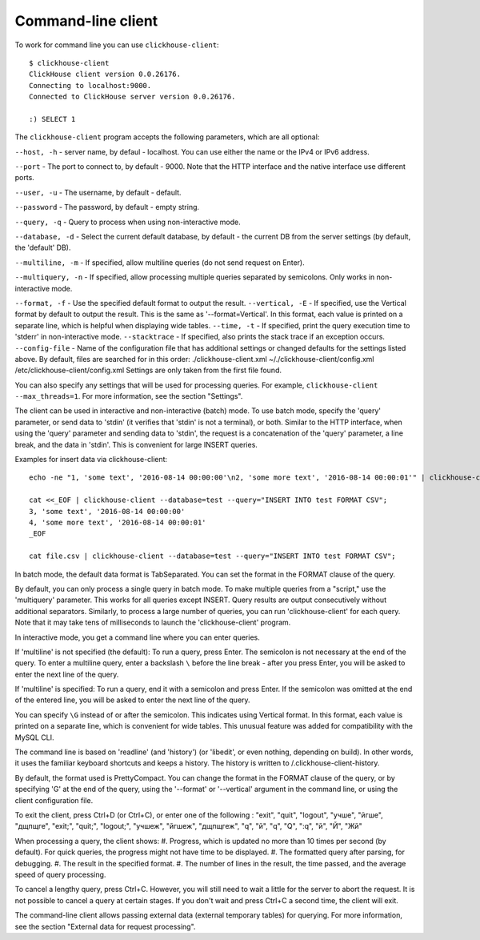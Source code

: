 Command-line client
-----------------------
To work for command line you can use ``clickhouse-client``:
::
    $ clickhouse-client
    ClickHouse client version 0.0.26176.
    Connecting to localhost:9000.
    Connected to ClickHouse server version 0.0.26176.
    
    :) SELECT 1
    

The ``clickhouse-client`` program accepts the following parameters, which are all optional:

``--host, -h`` - server name, by defaul - localhost.
You can use either the name or the IPv4 or IPv6 address.

``--port`` - The port to connect to, by default - 9000.
Note that the HTTP interface and the native interface use different ports.

``--user, -u`` -  The username, by default - default.

``--password`` - The password, by default - empty string.

``--query, -q`` - Query to process when using non-interactive mode.

``--database, -d`` - Select the current default database, by default - the current DB from the server settings (by default, the 'default' DB).

``--multiline, -m`` - If specified, allow multiline queries (do not send request on Enter).

``--multiquery, -n`` - If specified, allow processing multiple queries separated by semicolons.
Only works in non-interactive mode.

``--format, -f`` - Use the specified default format to output the result.
``--vertical, -E`` - If specified, use the Vertical format by default to output the result. This is the same as '--format=Vertical'. In this format, each value is printed on a separate line, which is helpful when displaying wide tables.
``--time, -t`` - If specified, print the query execution time to 'stderr' in non-interactive mode.
``--stacktrace`` - If specified, also prints the stack trace if an exception occurs.
``--config-file`` - Name of the configuration file that has additional settings or changed defaults for the settings listed above.
By default, files are searched for in this order:
./clickhouse-client.xml
~/./clickhouse-client/config.xml
/etc/clickhouse-client/config.xml
Settings are only taken from the first file found.

You can also specify any settings that will be used for processing queries. For example, ``clickhouse-client --max_threads=1``. For more information, see the section "Settings".

The client can be used in interactive and non-interactive (batch) mode.
To use batch mode, specify the 'query' parameter, or send data to 'stdin' (it verifies that 'stdin' is not a terminal), or both.
Similar to the HTTP interface, when using the 'query' parameter and sending data to 'stdin', the request is a concatenation of the 'query' parameter, a line break, and the data in 'stdin'. This is convenient for large INSERT queries.

Examples for insert data via clickhouse-client:
::
    echo -ne "1, 'some text', '2016-08-14 00:00:00'\n2, 'some more text', '2016-08-14 00:00:01'" | clickhouse-client --database=test --query="INSERT INTO test FORMAT CSV";

    cat <<_EOF | clickhouse-client --database=test --query="INSERT INTO test FORMAT CSV";
    3, 'some text', '2016-08-14 00:00:00'
    4, 'some more text', '2016-08-14 00:00:01'
    _EOF
    
    cat file.csv | clickhouse-client --database=test --query="INSERT INTO test FORMAT CSV";


In batch mode, the default data format is TabSeparated. You can set the format in the FORMAT clause of the query.

By default, you can only process a single query in batch mode. To make multiple queries from a "script," use the 'multiquery' parameter. This works for all queries except INSERT. Query results are output consecutively without additional separators.
Similarly, to process a large number of queries, you can run 'clickhouse-client' for each query. Note that it may take tens of milliseconds to launch the 'clickhouse-client' program.

In interactive mode, you get a command line where you can enter queries.

If 'multiline' is not specified (the default):
To run a query, press Enter. The semicolon is not necessary at the end of the query. To enter a multiline query, enter a backslash ``\`` before the line break - after you press Enter, you will be asked to enter the next line of the query.

If 'multiline' is specified:
To run a query, end it with a semicolon and press Enter. If the semicolon was omitted at the end of the entered line, you will be asked to enter the next line of the query.

You can specify ``\G`` instead of or after the semicolon. This indicates using Vertical format. In this format, each value is printed on a separate line, which is convenient for wide tables. This unusual feature was added for compatibility with the MySQL CLI.

The command line is based on 'readline' (and 'history') (or 'libedit', or even nothing, depending on build). In other words, it uses the familiar keyboard shortcuts and keeps a history. The history is written to /.clickhouse-client-history.

By default, the format used is PrettyCompact. You can change the format in the FORMAT clause of the query, or by specifying '\G' at the end of the query, using the '--format' or '--vertical' argument in the command line, or using the client configuration file.

To exit the client, press Ctrl+D (or Ctrl+C), or enter one of the following :
"exit", "quit", "logout", "учше", "йгше", "дщпщге", "exit;", "quit;", "logout;", "учшеж", "йгшеж", "дщпщгеж", "q", "й", "\q", "\Q", ":q", "\й", "\Й", "Жй"

When processing a query, the client shows:
#. Progress, which is updated no more than 10 times per second (by default). For quick queries, the progress might not have time to be displayed.
#. The formatted query after parsing, for debugging.
#. The result in the specified format.
#. The number of lines in the result, the time passed, and the average speed of query processing.

To cancel a lengthy query, press Ctrl+C. However, you will still need to wait a little for the server to abort the request. It is not possible to cancel a query at certain stages. If you don't wait and press Ctrl+C a second time, the client will exit.

The command-line client allows passing external data (external temporary tables) for querying. For more information, see the section "External data for request processing".
